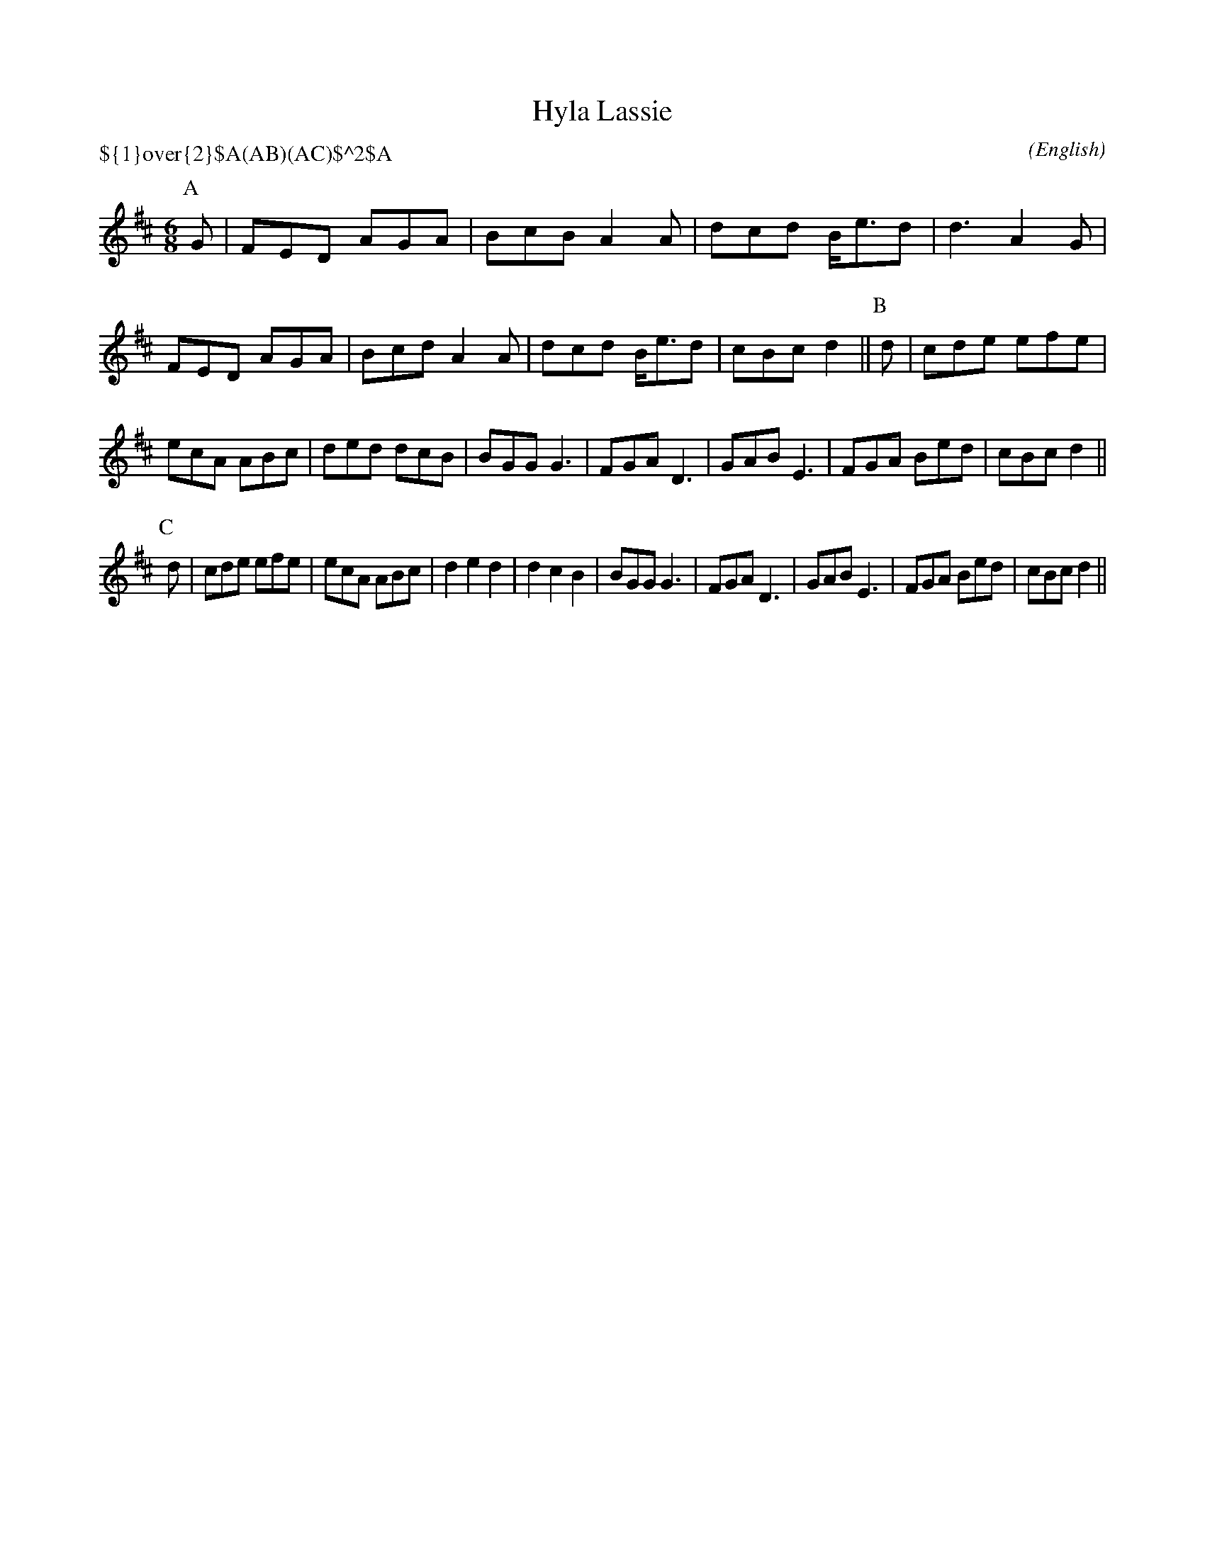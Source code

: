 X: 1
T:Hyla Lassie
M:6/8
C:
S:Bacon (Carey MSS)
N:Tune from The Old Frog Dance (Oddington)
H:from Steve Allen's Morris Library, C part added by Alex Boster <boster@acm.org>
A:Bucknell
O:English
R:Jig
P:${1}\over{2}$A(AB)(AC)$^2$A
%P:AB.(AC)2.A
L:1/8
K:D
I:speed 300
P:A
G|FED AGA|BcB A2 A|dcd B<ed|d3  A2 G|\
FED AGA|Bcd A2 A|dcd B<ed|cBc d2||\
P:B
d|cde efe|ecA ABc|ded dcB|BGG G3|\
FGA D3|GAB E3|FGA Bed|cBc d2||
P:C
d|cde efe|ecA ABc|\
d2e2d2|d2c2B2|BGG G3|\
FGA D3|GAB E3|FGA Bed|cBc d2||
